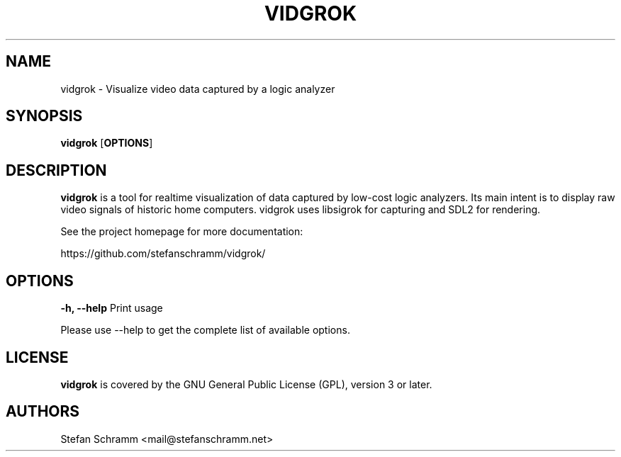 .TH VIDGROK 1 "February 29, 2024"
.SH "NAME"
vidgrok \- Visualize video data captured by a logic analyzer
.SH "SYNOPSIS"
.B vidgrok \fR[\fBOPTIONS\fR]
.SH "DESCRIPTION"
.B vidgrok
is a tool for realtime visualization of data captured by low-cost logic analyzers. Its main intent is to display raw video signals of historic home computers. vidgrok uses libsigrok for capturing and SDL2 for rendering.
.sp
See the project homepage for more documentation:
.sp
https://github.com/stefanschramm/vidgrok/
.SH "OPTIONS"
.B "\-h, \-\-help"
Print usage
.sp
Please use --help to get the complete list of available options.
.SH "LICENSE"
.B vidgrok
is covered by the GNU General Public License (GPL), version 3 or later.
.SH "AUTHORS"
Stefan Schramm <mail@stefanschramm.net>
